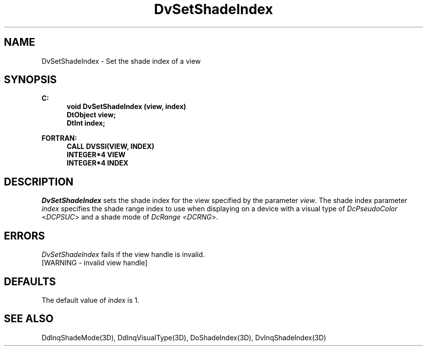 .\"#ident "%W% %G%"
.\"
.\" # Copyright (C) 1994 Kubota Graphics Corp.
.\" # 
.\" # Permission to use, copy, modify, and distribute this material for
.\" # any purpose and without fee is hereby granted, provided that the
.\" # above copyright notice and this permission notice appear in all
.\" # copies, and that the name of Kubota Graphics not be used in
.\" # advertising or publicity pertaining to this material.  Kubota
.\" # Graphics Corporation MAKES NO REPRESENTATIONS ABOUT THE ACCURACY
.\" # OR SUITABILITY OF THIS MATERIAL FOR ANY PURPOSE.  IT IS PROVIDED
.\" # "AS IS", WITHOUT ANY EXPRESS OR IMPLIED WARRANTIES, INCLUDING THE
.\" # IMPLIED WARRANTIES OF MERCHANTABILITY AND FITNESS FOR A PARTICULAR
.\" # PURPOSE AND KUBOTA GRAPHICS CORPORATION DISCLAIMS ALL WARRANTIES,
.\" # EXPRESS OR IMPLIED.
.\"
.TH DvSetShadeIndex 3D "Dore"
.SH NAME
DvSetShadeIndex \- Set the shade index of a view
.SH SYNOPSIS
.nf
.ft 3
C:
.in  +.5i
void DvSetShadeIndex (view, index)
DtObject view;
DtInt index;
.in  -.5i
.sp
FORTRAN:
.in  +.5i
CALL DVSSI(VIEW, INDEX)
INTEGER*4 VIEW
INTEGER*4 INDEX
.in  -.5i
.fi 
.SH DESCRIPTION
.IX DVSSI
.IX DvSetShadeIndex
\f2DvSetShadeIndex\fP sets the shade index for the view specified
by the parameter \f2view\fP.  The shade index parameter \f2index\fP
specifies the shade range index to use when displaying on a
device with a visual
type of \f2DcPseudoColor\fP <\f2DCPSUC\fP> and a shade mode of 
\f2DcRange\fP <\f2DCRNG\fP>.
.SH ERRORS
.I DvSetShadeIndex
fails if the view handle is invalid.
.TP 15
[WARNING - invalid view handle]
.SH DEFAULTS
The default value of \f2index\fP is 1.
.SH SEE ALSO
.na
.nh
DdInqShadeMode(3D), DdInqVisualType(3D), DoShadeIndex(3D), DvInqShadeIndex(3D) 
.ad
.hy
